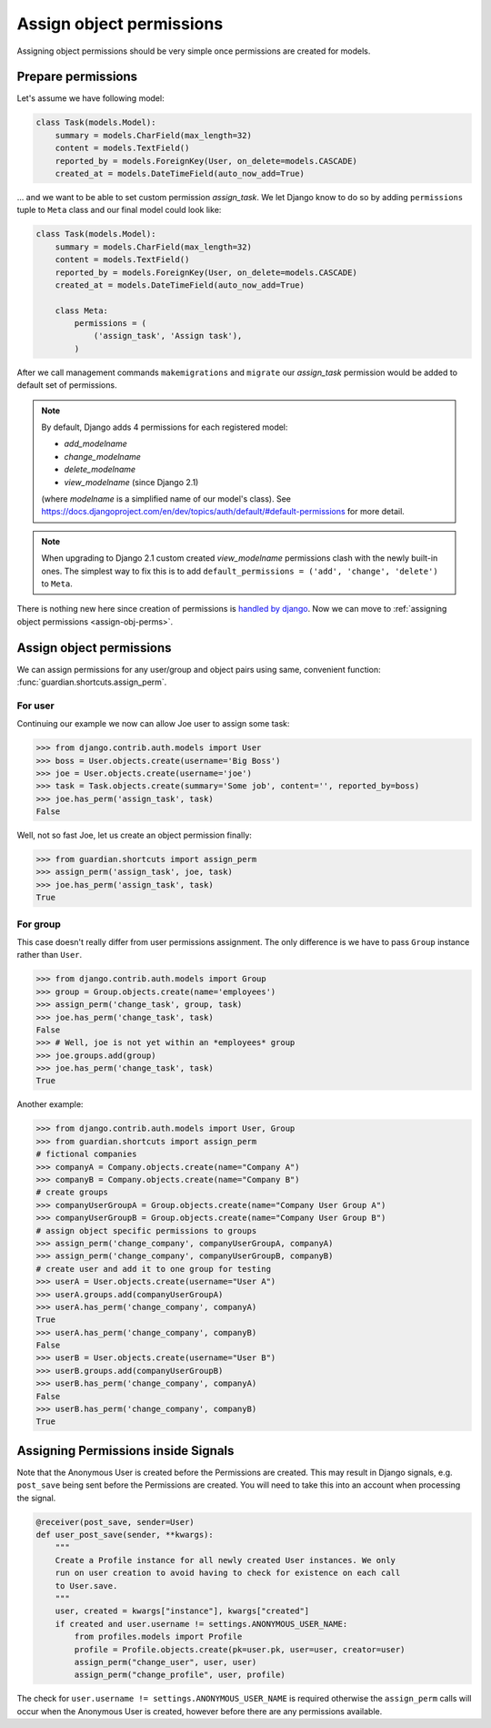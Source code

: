 .. _assign:

Assign object permissions
=========================

Assigning object permissions should be very simple once permissions are created
for models.

Prepare permissions
-------------------

Let's assume we have following model:

.. code-block:: python

    class Task(models.Model):
        summary = models.CharField(max_length=32)
        content = models.TextField()
        reported_by = models.ForeignKey(User, on_delete=models.CASCADE)
        created_at = models.DateTimeField(auto_now_add=True)

... and we want to be able to set custom permission *assign_task*. We let Django
know to do so by adding ``permissions`` tuple to ``Meta`` class and our final
model could look like:

.. code-block:: python

    class Task(models.Model):
        summary = models.CharField(max_length=32)
        content = models.TextField()
        reported_by = models.ForeignKey(User, on_delete=models.CASCADE)
        created_at = models.DateTimeField(auto_now_add=True)

        class Meta:
            permissions = (
                ('assign_task', 'Assign task'),
            )

After we call management commands ``makemigrations`` and ``migrate``
our *assign_task* permission would be added to default set of permissions.

.. note::
   By default, Django adds 4 permissions for each registered model:

   - *add_modelname*
   - *change_modelname*
   - *delete_modelname*
   - *view_modelname* (since Django 2.1)

   (where *modelname* is a simplified name of our model's class). See
   https://docs.djangoproject.com/en/dev/topics/auth/default/#default-permissions for
   more detail.

.. note::
   When upgrading to Django 2.1 custom created *view_modelname* permissions
   clash with the newly built-in ones.  The simplest way to fix this is to
   add ``default_permissions = ('add', 'change', 'delete')`` to ``Meta``.

There is nothing new here since creation of permissions is 
`handled by django <http://docs.djangoproject.com/en/1.2/topics/auth/#id1>`_.
Now we can move to :ref:`assigning object permissions <assign-obj-perms>`.

.. _assign-obj-perms:

Assign object permissions
-------------------------

We can assign permissions for any user/group and object pairs using same,
convenient function: :func:`guardian.shortcuts.assign_perm`.

For user
~~~~~~~~

Continuing our example we now can allow Joe user to assign some task:

.. code-block:: python

    >>> from django.contrib.auth.models import User
    >>> boss = User.objects.create(username='Big Boss')
    >>> joe = User.objects.create(username='joe')
    >>> task = Task.objects.create(summary='Some job', content='', reported_by=boss)
    >>> joe.has_perm('assign_task', task)
    False

Well, not so fast Joe, let us create an object permission finally:

.. code-block:: python

    >>> from guardian.shortcuts import assign_perm
    >>> assign_perm('assign_task', joe, task)
    >>> joe.has_perm('assign_task', task)
    True


For group
~~~~~~~~~

This case doesn't really differ from user permissions assignment. The only
difference is we have to pass ``Group`` instance rather than ``User``.

.. code-block:: python

    >>> from django.contrib.auth.models import Group
    >>> group = Group.objects.create(name='employees')
    >>> assign_perm('change_task', group, task)
    >>> joe.has_perm('change_task', task)
    False
    >>> # Well, joe is not yet within an *employees* group
    >>> joe.groups.add(group)
    >>> joe.has_perm('change_task', task)
    True

Another example:

.. code-block:: python

    >>> from django.contrib.auth.models import User, Group
    >>> from guardian.shortcuts import assign_perm
    # fictional companies
    >>> companyA = Company.objects.create(name="Company A")
    >>> companyB = Company.objects.create(name="Company B")
    # create groups
    >>> companyUserGroupA = Group.objects.create(name="Company User Group A")
    >>> companyUserGroupB = Group.objects.create(name="Company User Group B")
    # assign object specific permissions to groups
    >>> assign_perm('change_company', companyUserGroupA, companyA)
    >>> assign_perm('change_company', companyUserGroupB, companyB)
    # create user and add it to one group for testing
    >>> userA = User.objects.create(username="User A")
    >>> userA.groups.add(companyUserGroupA)
    >>> userA.has_perm('change_company', companyA)
    True
    >>> userA.has_perm('change_company', companyB)
    False
    >>> userB = User.objects.create(username="User B")
    >>> userB.groups.add(companyUserGroupB)
    >>> userB.has_perm('change_company', companyA)
    False
    >>> userB.has_perm('change_company', companyB)
    True

Assigning Permissions inside Signals
------------------------------------
Note that the Anonymous User is created before the Permissions are created.
This may result in Django signals, e.g. ``post_save`` being sent before the
Permissions are created. You will need to take this into an account when
processing the signal.


..  code-block:: python

    @receiver(post_save, sender=User)
    def user_post_save(sender, **kwargs):
        """
        Create a Profile instance for all newly created User instances. We only
        run on user creation to avoid having to check for existence on each call
        to User.save.
        """
        user, created = kwargs["instance"], kwargs["created"]
        if created and user.username != settings.ANONYMOUS_USER_NAME:
            from profiles.models import Profile
            profile = Profile.objects.create(pk=user.pk, user=user, creator=user)
            assign_perm("change_user", user, user)
            assign_perm("change_profile", user, profile)

The check for ``user.username != settings.ANONYMOUS_USER_NAME`` is required otherwise
the ``assign_perm`` calls will occur when the Anonymous User is created,
however before there are any permissions available.
